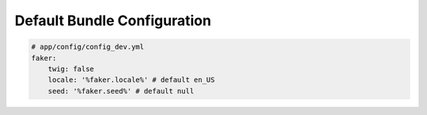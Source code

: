 Default Bundle Configuration
==========================

.. code-block:: yaml

    # app/config/config_dev.yml
    faker:
        twig: false
        locale: '%faker.locale%' # default en_US
        seed: '%faker.seed%' # default null
